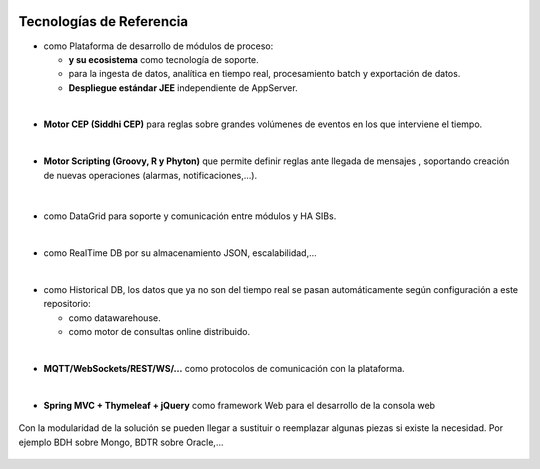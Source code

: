 .. figure::  ./images/logo_sofia2_grande.png
 :align:   center
 
Tecnologías de Referencia
=========================

* |logojava|  como Plataforma de desarrollo de módulos de proceso:

  * |logospring| **y su ecosistema** como tecnología de soporte.
  
  * |logospringxd| para la ingesta de datos, analítica en tiempo real, procesamiento batch y exportación de datos.
  
  * **Despliegue estándar JEE** independiente de AppServer.

| 

* **Motor CEP (Siddhi CEP)** para reglas sobre grandes volúmenes de eventos en los que interviene el tiempo.

|

* **Motor Scripting (Groovy, R y Phyton)** que permite definir reglas ante llegada de mensajes , soportando creación de nuevas operaciones (alarmas, notificaciones,…).

                                             |logogroovy| |logor| |logophyton|

|
* |logohazelcast| como DataGrid para soporte y comunicación entre módulos y HA SIBs.  

|
* |logomongodb| como RealTime DB por su almacenamiento JSON, escalabilidad,…

|
* |logohadoop| como Historical DB, los datos que ya no son del tiempo real se pasan automáticamente según configuración a este repositorio:

  * |logohive| como datawarehouse.
  * |logoimpala| como motor de consultas online distribuido.


|
* **MQTT/WebSockets/REST/WS/…** como protocolos de comunicación con la plataforma.

|
* **Spring MVC + Thymeleaf + jQuery** como framework Web para el desarrollo de la consola web

                                             |logojavascripts| |logojquery| |logothymeleaf|


Con la modularidad de la solución se pueden llegar a sustituir o reemplazar algunas piezas si existe la necesidad. Por ejemplo BDH sobre Mongo, BDTR sobre Oracle,…

                                             |logoapache| |logoapachedrill| |logoscala| |logozeppelin|  |logospark|




.. |logojava| image::  ./images/logo-java.png           
.. |logospring| image::  ./images/logo-spring.jpg
.. |logospringxd| image::  ./images/logo-springxd.png
.. |logohazelcast| image:: ./images/logo-hazelcast.png
.. |logomongodb| image:: ./images/logo-mongodb.png
.. |logohadoop| image::  ./images/logo-hadoop.jpg
.. |logohive| image::  ./images/logo-hive.jpg
.. |logoimpala| image:: ./images/logo-cloudera.png
.. |logogroovy| image:: ./images/logo-groovy.png
.. |logor| image:: ./images/logo-r.png
.. |logophyton| image:: ./images/logo-python.jpg
.. |logojavascripts| image::  ./images/logo-javascripts.png
.. |logojquery| image::  ./images/logojquery.png
.. |logothymeleaf| image::  ./images/logo_thymeleaf.png
.. |logoapache| image::  ./images/logo-apache.png
.. |logoapachedrill| image:: ./images/logo-apachedrill.png
.. |logoscala| image::  ./images/logo-scala.jpg
.. |logozeppelin| image::  ./images/logo-zeppelin.png
.. |logospark| image::  ./images/logo-spark.png

